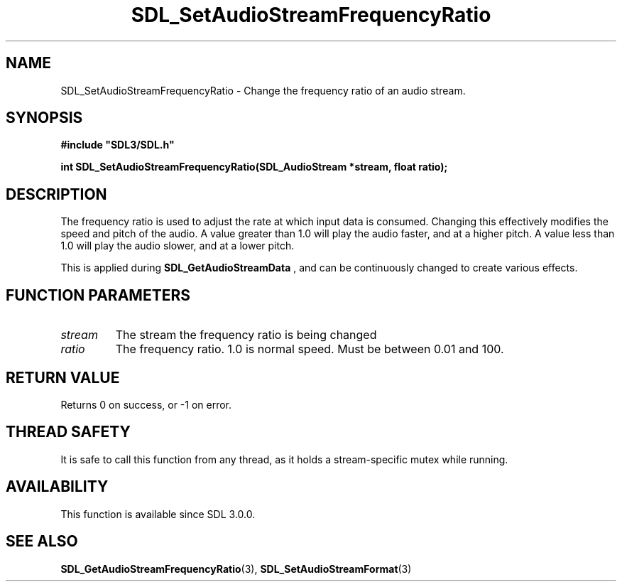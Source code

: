 .\" This manpage content is licensed under Creative Commons
.\"  Attribution 4.0 International (CC BY 4.0)
.\"   https://creativecommons.org/licenses/by/4.0/
.\" This manpage was generated from SDL's wiki page for SDL_SetAudioStreamFrequencyRatio:
.\"   https://wiki.libsdl.org/SDL_SetAudioStreamFrequencyRatio
.\" Generated with SDL/build-scripts/wikiheaders.pl
.\"  revision SDL-aba3038
.\" Please report issues in this manpage's content at:
.\"   https://github.com/libsdl-org/sdlwiki/issues/new
.\" Please report issues in the generation of this manpage from the wiki at:
.\"   https://github.com/libsdl-org/SDL/issues/new?title=Misgenerated%20manpage%20for%20SDL_SetAudioStreamFrequencyRatio
.\" SDL can be found at https://libsdl.org/
.de URL
\$2 \(laURL: \$1 \(ra\$3
..
.if \n[.g] .mso www.tmac
.TH SDL_SetAudioStreamFrequencyRatio 3 "SDL 3.0.0" "SDL" "SDL3 FUNCTIONS"
.SH NAME
SDL_SetAudioStreamFrequencyRatio \- Change the frequency ratio of an audio stream\[char46]
.SH SYNOPSIS
.nf
.B #include \(dqSDL3/SDL.h\(dq
.PP
.BI "int SDL_SetAudioStreamFrequencyRatio(SDL_AudioStream *stream, float ratio);
.fi
.SH DESCRIPTION
The frequency ratio is used to adjust the rate at which input data is
consumed\[char46] Changing this effectively modifies the speed and pitch of the
audio\[char46] A value greater than 1\[char46]0 will play the audio faster, and at a higher
pitch\[char46] A value less than 1\[char46]0 will play the audio slower, and at a lower
pitch\[char46]

This is applied during 
.BR SDL_GetAudioStreamData
,
and can be continuously changed to create various effects\[char46]

.SH FUNCTION PARAMETERS
.TP
.I stream
The stream the frequency ratio is being changed
.TP
.I ratio
The frequency ratio\[char46] 1\[char46]0 is normal speed\[char46] Must be between 0\[char46]01 and 100\[char46]
.SH RETURN VALUE
Returns 0 on success, or -1 on error\[char46]

.SH THREAD SAFETY
It is safe to call this function from any thread, as it holds a
stream-specific mutex while running\[char46]

.SH AVAILABILITY
This function is available since SDL 3\[char46]0\[char46]0\[char46]

.SH SEE ALSO
.BR SDL_GetAudioStreamFrequencyRatio (3),
.BR SDL_SetAudioStreamFormat (3)
